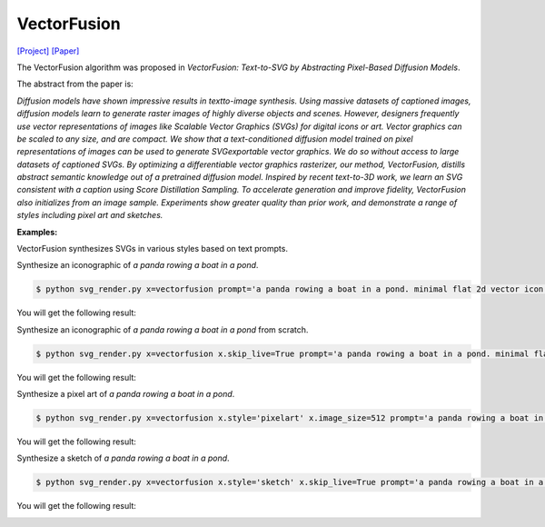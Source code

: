 VectorFusion
===============

.. _vectorfusion:

`[Project] <https://vectorfusion.github.io/>`_ `[Paper] <https://openaccess.thecvf.com/content/CVPR2023/papers/Jain_VectorFusion_Text-to-SVG_by_Abstracting_Pixel-Based_Diffusion_Models_CVPR_2023_paper.pdf>`_

The VectorFusion algorithm was proposed in *VectorFusion: Text-to-SVG by Abstracting Pixel-Based Diffusion Models*.

The abstract from the paper is:

`Diffusion models have shown impressive results in textto-image synthesis. Using massive datasets of captioned images, diffusion models learn to generate raster images of highly diverse objects and scenes. However, designers frequently use vector representations of images like Scalable Vector Graphics (SVGs) for digital icons or art. Vector graphics can be scaled to any size, and are compact. We show that a text-conditioned diffusion model trained on pixel representations of images can be used to generate SVGexportable vector graphics. We do so without access to large datasets of captioned SVGs. By optimizing a differentiable vector graphics rasterizer, our method, VectorFusion, distills abstract semantic knowledge out of a pretrained diffusion model. Inspired by recent text-to-3D work, we learn an SVG consistent with a caption using Score Distillation Sampling. To accelerate generation and improve fidelity, VectorFusion also initializes from an image sample. Experiments show greater quality than prior work, and demonstrate a range of styles including pixel art and sketches.`

**Examples:**

VectorFusion synthesizes SVGs in various styles based on text prompts.

Synthesize an iconographic of *a panda rowing a boat in a pond*.

.. code-block:: console

   $ python svg_render.py x=vectorfusion prompt='a panda rowing a boat in a pond. minimal flat 2d vector icon. lineal color. trending on artstation.'

You will get the following result:

.. image:: ../../examples/vectorfusion/vectorfusion_panda_icon.svg
   :width: 224

Synthesize an iconographic of *a panda rowing a boat in a pond* from scratch.

.. code-block:: console

   $ python svg_render.py x=vectorfusion x.skip_live=True prompt='a panda rowing a boat in a pond. minimal flat 2d vector icon. lineal color. trending on artstation.'

You will get the following result:

.. image:: ../../examples/vectorfusion/vectorfusion_panda_icon_scratch.svg
   :width: 224

Synthesize a pixel art of *a panda rowing a boat in a pond*.

.. code-block:: console

   $ python svg_render.py x=vectorfusion x.style='pixelart' x.image_size=512 prompt='a panda rowing a boat in a pond. pixel art. trending on artstation.'

You will get the following result:

.. image:: ../../examples/vectorfusion/vectorfusion_panda_pixel.svg
   :width: 224

Synthesize a sketch of *a panda rowing a boat in a pond*.

.. code-block:: console

   $ python svg_render.py x=vectorfusion x.style='sketch' x.skip_live=True prompt='a panda rowing a boat in a pond. minimal 2d line drawing. trending on artstation.'

You will get the following result:

.. image:: ../../examples/vectorfusion/vectorfusion_panda_sketch.svg
   :width: 224

